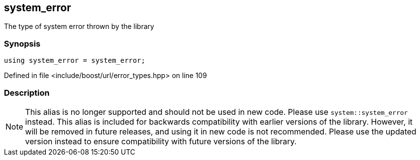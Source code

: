 :relfileprefix: ../../../
[#4C718E4650527F1EF308DEFDAEC8A29F8D57EA11]
== system_error

pass:v,q[The type of system error thrown by the library]


=== Synopsis

[source,cpp,subs="verbatim,macros,-callouts"]
----
using system_error = system_error;
----

Defined in file <include/boost/url/error_types.hpp> on line 109

=== Description

[NOTE]
pass:v,q[This alias is no longer supported and] pass:v,q[should not be used in new code. Please use]
pass:v,q[`system::system_error` instead.]
pass:v,q[This alias is included for backwards]
pass:v,q[compatibility with earlier versions of the]
pass:v,q[library.]
pass:v,q[However, it will be removed in future releases,]
pass:v,q[and using it in new code is not recommended.]
pass:v,q[Please use the updated version instead to]
pass:v,q[ensure compatibility with future versions of]
pass:v,q[the library.]


